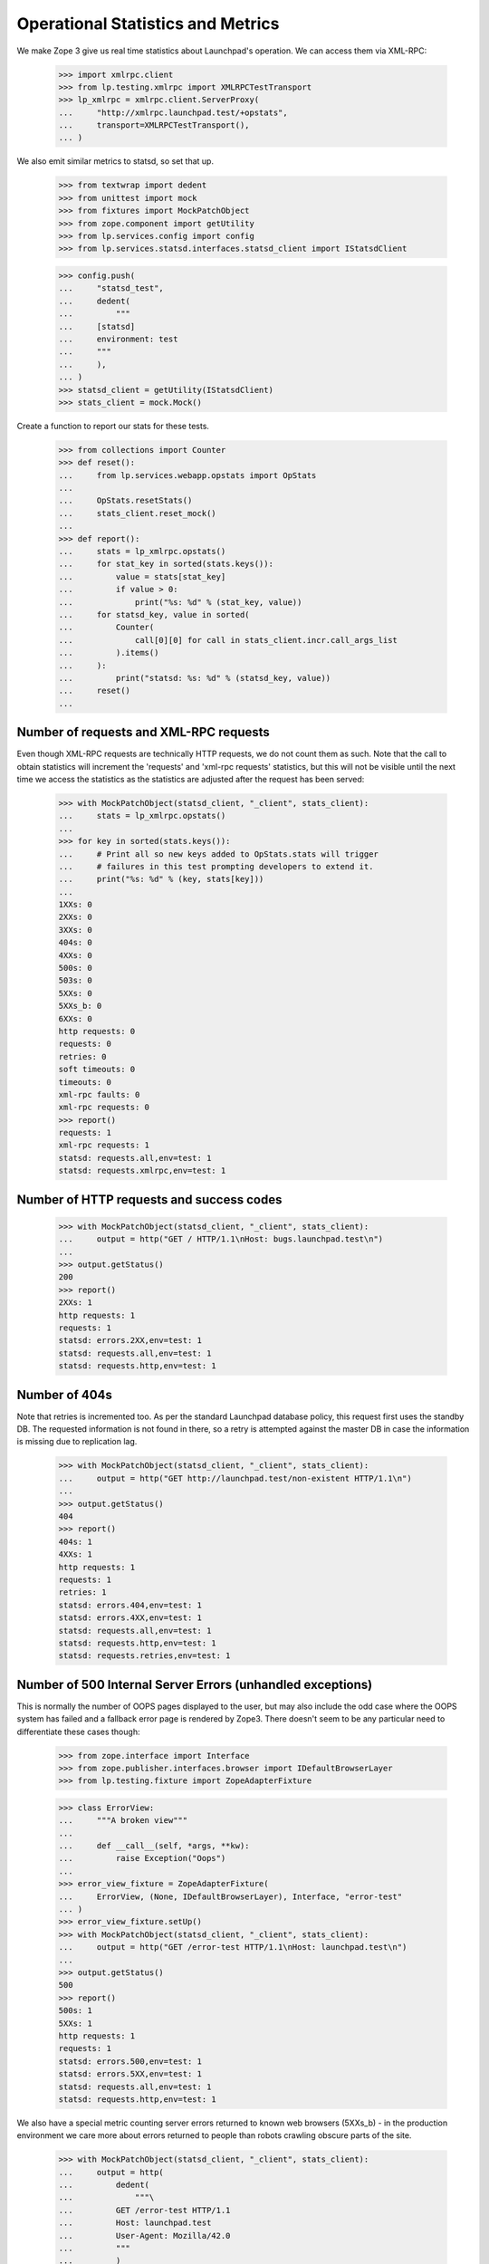 Operational Statistics and Metrics
==================================

We make Zope 3 give us real time statistics about Launchpad's operation.
We can access them via XML-RPC:

    >>> import xmlrpc.client
    >>> from lp.testing.xmlrpc import XMLRPCTestTransport
    >>> lp_xmlrpc = xmlrpc.client.ServerProxy(
    ...     "http://xmlrpc.launchpad.test/+opstats",
    ...     transport=XMLRPCTestTransport(),
    ... )

We also emit similar metrics to statsd, so set that up.

    >>> from textwrap import dedent
    >>> from unittest import mock
    >>> from fixtures import MockPatchObject
    >>> from zope.component import getUtility
    >>> from lp.services.config import config
    >>> from lp.services.statsd.interfaces.statsd_client import IStatsdClient

    >>> config.push(
    ...     "statsd_test",
    ...     dedent(
    ...         """
    ...     [statsd]
    ...     environment: test
    ...     """
    ...     ),
    ... )
    >>> statsd_client = getUtility(IStatsdClient)
    >>> stats_client = mock.Mock()

Create a function to report our stats for these tests.

    >>> from collections import Counter
    >>> def reset():
    ...     from lp.services.webapp.opstats import OpStats
    ...
    ...     OpStats.resetStats()
    ...     stats_client.reset_mock()
    ...
    >>> def report():
    ...     stats = lp_xmlrpc.opstats()
    ...     for stat_key in sorted(stats.keys()):
    ...         value = stats[stat_key]
    ...         if value > 0:
    ...             print("%s: %d" % (stat_key, value))
    ...     for statsd_key, value in sorted(
    ...         Counter(
    ...             call[0][0] for call in stats_client.incr.call_args_list
    ...         ).items()
    ...     ):
    ...         print("statsd: %s: %d" % (statsd_key, value))
    ...     reset()
    ...

Number of requests and XML-RPC requests
---------------------------------------

Even though XML-RPC requests are technically HTTP requests, we do not
count them as such. Note that the call to obtain statistics will increment
the 'requests' and 'xml-rpc requests' statistics, but this will not be
visible until the next time we access the statistics as the statistics
are adjusted after the request has been served:

    >>> with MockPatchObject(statsd_client, "_client", stats_client):
    ...     stats = lp_xmlrpc.opstats()
    ...
    >>> for key in sorted(stats.keys()):
    ...     # Print all so new keys added to OpStats.stats will trigger
    ...     # failures in this test prompting developers to extend it.
    ...     print("%s: %d" % (key, stats[key]))
    ...
    1XXs: 0
    2XXs: 0
    3XXs: 0
    404s: 0
    4XXs: 0
    500s: 0
    503s: 0
    5XXs: 0
    5XXs_b: 0
    6XXs: 0
    http requests: 0
    requests: 0
    retries: 0
    soft timeouts: 0
    timeouts: 0
    xml-rpc faults: 0
    xml-rpc requests: 0
    >>> report()
    requests: 1
    xml-rpc requests: 1
    statsd: requests.all,env=test: 1
    statsd: requests.xmlrpc,env=test: 1

Number of HTTP requests and success codes
-----------------------------------------

    >>> with MockPatchObject(statsd_client, "_client", stats_client):
    ...     output = http("GET / HTTP/1.1\nHost: bugs.launchpad.test\n")
    ...
    >>> output.getStatus()
    200
    >>> report()
    2XXs: 1
    http requests: 1
    requests: 1
    statsd: errors.2XX,env=test: 1
    statsd: requests.all,env=test: 1
    statsd: requests.http,env=test: 1

Number of 404s
--------------

Note that retries is incremented too. As per the standard Launchpad
database policy, this request first uses the standby DB. The requested
information is not found in there, so a retry is attempted against the
master DB in case the information is missing due to replication lag.

    >>> with MockPatchObject(statsd_client, "_client", stats_client):
    ...     output = http("GET http://launchpad.test/non-existent HTTP/1.1\n")
    ...
    >>> output.getStatus()
    404
    >>> report()
    404s: 1
    4XXs: 1
    http requests: 1
    requests: 1
    retries: 1
    statsd: errors.404,env=test: 1
    statsd: errors.4XX,env=test: 1
    statsd: requests.all,env=test: 1
    statsd: requests.http,env=test: 1
    statsd: requests.retries,env=test: 1

Number of 500 Internal Server Errors (unhandled exceptions)
-----------------------------------------------------------

This is normally the number of OOPS pages displayed to the user, but
may also include the odd case where the OOPS system has failed and a
fallback error page is rendered by Zope3. There doesn't seem to be any
particular need to differentiate these cases though:

    >>> from zope.interface import Interface
    >>> from zope.publisher.interfaces.browser import IDefaultBrowserLayer
    >>> from lp.testing.fixture import ZopeAdapterFixture

    >>> class ErrorView:
    ...     """A broken view"""
    ...
    ...     def __call__(self, *args, **kw):
    ...         raise Exception("Oops")
    ...
    >>> error_view_fixture = ZopeAdapterFixture(
    ...     ErrorView, (None, IDefaultBrowserLayer), Interface, "error-test"
    ... )
    >>> error_view_fixture.setUp()
    >>> with MockPatchObject(statsd_client, "_client", stats_client):
    ...     output = http("GET /error-test HTTP/1.1\nHost: launchpad.test\n")
    ...
    >>> output.getStatus()
    500
    >>> report()
    500s: 1
    5XXs: 1
    http requests: 1
    requests: 1
    statsd: errors.500,env=test: 1
    statsd: errors.5XX,env=test: 1
    statsd: requests.all,env=test: 1
    statsd: requests.http,env=test: 1

We also have a special metric counting server errors returned to known
web browsers (5XXs_b) - in the production environment we care more
about errors returned to people than robots crawling obscure parts of
the site.

    >>> with MockPatchObject(statsd_client, "_client", stats_client):
    ...     output = http(
    ...         dedent(
    ...             """\
    ...         GET /error-test HTTP/1.1
    ...         Host: launchpad.test
    ...         User-Agent: Mozilla/42.0
    ...         """
    ...         )
    ...     )
    ...
    >>> output.getStatus()
    500
    >>> report()
    500s: 1
    5XXs: 1
    5XXs_b: 1
    http requests: 1
    requests: 1
    statsd: errors.500,env=test: 1
    statsd: errors.5XX,env=test: 1
    statsd: errors.5XX.browser,env=test: 1
    statsd: requests.all,env=test: 1
    statsd: requests.http,env=test: 1

    >>> error_view_fixture.cleanUp()

Number of XML-RPC Faults
------------------------

    >>> with MockPatchObject(statsd_client, "_client", stats_client):
    ...     try:
    ...         opstats = lp_xmlrpc.invalid()  # XXX: Need a HTTP test too
    ...         print("Should have raised a Fault exception!")
    ...     except xmlrpc.client.Fault:
    ...         pass
    ...
    >>> report()
    requests: 1
    xml-rpc faults: 1
    xml-rpc requests: 1
    statsd: errors.xmlrpc,env=test: 1
    statsd: requests.all,env=test: 1
    statsd: requests.xmlrpc,env=test: 1


Number of soft timeouts
-----------------------

    >>> test_data = dedent(
    ...     """
    ...     [database]
    ...     soft_request_timeout: 1
    ...     """
    ... )
    >>> config.push("base_test_data", test_data)
    >>> with MockPatchObject(statsd_client, "_client", stats_client):
    ...     output = http(
    ...         dedent(
    ...             r"""
    ...         GET /+soft-timeout HTTP/1.1
    ...         Authorization: Basic Zm9vLmJhckBjYW5vbmljYWwuY29tOnRlc3Q=
    ...         """
    ...         )
    ...     )
    ...
    >>> output.getStatus()
    200
    >>> report()
    2XXs: 1
    http requests: 1
    requests: 1
    soft timeouts: 1
    statsd: errors.2XX,env=test: 1
    statsd: requests.all,env=test: 1
    statsd: requests.http,env=test: 1
    statsd: timeouts.soft,env=test: 1

Number of Timeouts
------------------

We can't reliably track this using the 503 response code as other
Launchpad code may well return this status and an XML-RPC request may
also return a timeout Fault:

    >>> test_data = dedent(
    ...     """
    ...     [database]
    ...     db_statement_timeout: 1
    ...     soft_request_timeout: 2
    ...     """
    ... )
    >>> config.push("test_data", test_data)
    >>> with MockPatchObject(statsd_client, "_client", stats_client):
    ...     output = http(
    ...         dedent(
    ...             r"""
    ...         GET /+soft-timeout HTTP/1.1
    ...         Authorization: Basic Zm9vLmJhckBjYW5vbmljYWwuY29tOnRlc3Q=
    ...         """
    ...         )
    ...     )
    ...
    >>> output.getStatus()
    503

Reset the timeouts so +opstats doesn't die.

    >>> base_test_data = config.pop("base_test_data")
    >>> report()
    503s: 1
    5XXs: 1
    http requests: 1
    requests: 1
    timeouts: 1
    statsd: errors.503,env=test: 1
    statsd: errors.5XX,env=test: 1
    statsd: requests.all,env=test: 1
    statsd: requests.http,env=test: 1
    statsd: timeouts.hard,env=test: 1


HTTP access for Cricket
-----------------------

Stats can also be retrieved via HTTP in cricket-graph format:

    >>> with MockPatchObject(statsd_client, "_client", stats_client):
    ...     output = http("GET / HTTP/1.1\nHost: launchpad.test\n")
    ...     output = http("GET / HTTP/1.1\nHost: launchpad.test\n")
    ...
    >>> print(http("GET /+opstats HTTP/1.1\nHost: launchpad.test\n"))
    HTTP/1.1 200 Ok
    ...
    Content-Type: text/plain;...charset=US-ASCII
    ...
    <BLANKLINE>
    1XXs:0@...
    2XXs:2@...
    3XXs:0@...
    404s:0@...
    4XXs:0@...
    500s:0@...
    503s:0@...
    5XXs:0@...
    6XXs:0@...
    http_requests:2@...
    requests:2@...
    soft_timeouts:0@...
    timeouts:0@...
    xmlrpc_faults:0@...
    xmlrpc_requests:0@...
    <BLANKLINE>

No DB access required
---------------------

Accessing the opstats page will make no database queries. This is important to
make it as reliable as possible since we use this page for monitoring. Because
of this property, the load balancers also use this page to determine if a
Launchpad instance is responsive.

To confirm this, we first point all our database connection information
to somewhere that doesn't exist.

    >>> no_db_overrides = """
    ...     [database]
    ...     rw_main_primary: dbname=nonexistent
    ...     rw_main_standby: dbname=nonexistent
    ...
    ...     [launchpad_session]
    ...     database: dbname=nonexistent
    ...     """
    >>> config.push("no_db", no_db_overrides)

Then we need to drop all our existing connections, so when we reconnect
the new connection information is used.

    >>> from storm.zope.interfaces import IZStorm
    >>> getUtility(IZStorm)._reset()

We can still access the opstats page.

    >>> print(http("GET /+opstats HTTP/1.1\nHost: launchpad.test\n"))
    HTTP/1.1 200 Ok
    ...
    Content-Type: text/plain;...charset=US-ASCII
    ...
    <BLANKLINE>
    1XXs:0@...

This is also true if we are provide authentication.

    >>> print(
    ...     http(
    ...         r"""
    ... GET /+opstats HTTP/1.1
    ... Host: launchpad.test
    ... Authorization: Basic Zm9vLmJhckBjYW5vbmljYWwuY29tOnRlc3Q=
    ... """
    ...     )
    ... )
    HTTP/1.1 200 Ok
    ...
    Content-Type: text/plain;...charset=US-ASCII
    ...
    <BLANKLINE>
    1XXs:0@...

But our database connections are broken.

    >>> from lp.services.database.interfaces import IStore
    >>> from lp.registry.model.person import Person
    >>> IStore(Person).find(Person, name="janitor")
    Traceback (most recent call last):
    ...
    storm.exceptions.DisconnectionError:
    FATAL:  database "nonexistent" does not exist

    >>> dummy = config.pop("no_db")
    >>> getUtility(IZStorm)._reset()

    >>> print(IStore(Person).find(Person, name="janitor").one().name)
    janitor

Clean up.

    >>> _ = config.pop("statsd_test")
